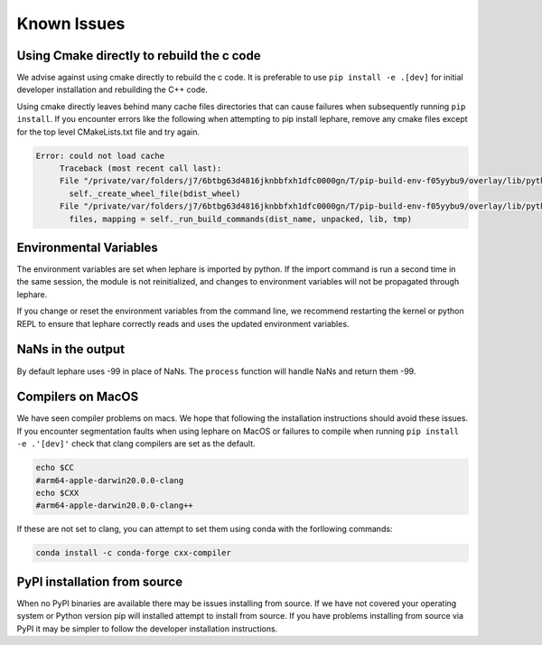 Known Issues
------------

Using Cmake directly to rebuild the c code
==========================================
We advise against using cmake directly to rebuild the c code.
It is preferable to use ``pip install -e .[dev]`` for initial developer installation
and rebuilding the C++ code.

Using cmake directly leaves behind many cache files directories that can cause
failures when subsequently running ``pip install``. If you encounter errors like
the following when attempting to pip install lephare, remove any cmake files
except for the top level CMakeLists.txt file and try again.

.. code-block:: bash

   Error: could not load cache
        Traceback (most recent call last):
        File "/private/var/folders/j7/6btbg63d4816jknbbfxh1dfc0000gn/T/pip-build-env-f05yybu9/overlay/lib/python3.12/site-packages/setuptools/command/editable_wheel.py", line 155, in run
          self._create_wheel_file(bdist_wheel)
        File "/private/var/folders/j7/6btbg63d4816jknbbfxh1dfc0000gn/T/pip-build-env-f05yybu9/overlay/lib/python3.12/site-packages/setuptools/command/editable_wheel.py", line 357, in _create_wheel_file
          files, mapping = self._run_build_commands(dist_name, unpacked, lib, tmp)

Environmental Variables
=======================
The environment variables are set when lephare is imported by python.
If the import command is run a second time in the same session, the module is
not reinitialized, and changes to environment variables will not be propagated
through lephare. 

If you change or reset the environment variables from the command line, we
recommend restarting the kernel or python REPL to ensure that lephare correctly
reads and uses the updated environment variables.


NaNs in the output
==================
By default lephare uses -99 in place of NaNs. The ``process`` function will
handle NaNs and return them -99.

Compilers on MacOS
==================
We have seen compiler problems on macs. We hope that following the installation
instructions should avoid these issues. If you encounter segmentation faults when
using lephare on MacOS or failures to compile when running ``pip install -e .'[dev]'``
check that clang compilers are set as the default.

.. code-block:: bash

    echo $CC
    #arm64-apple-darwin20.0.0-clang
    echo $CXX
    #arm64-apple-darwin20.0.0-clang++

If these are not set to clang, you can attempt to set them using conda with the
forllowing commands:

.. code-block:: bash

    conda install -c conda-forge cxx-compiler

PyPI installation from source
=============================
When no PyPI binaries are available there may be issues installing from source.
If we have not covered your operating system or Python version pip will installed
attempt to install from source. If you have problems installing from source via 
PyPI it may be simpler to follow the developer installation instructions.